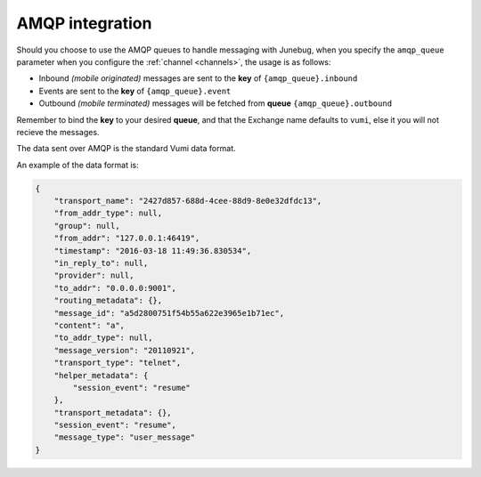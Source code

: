 .. _amqp-integration:

AMQP integration
================

Should you choose to use the AMQP queues to handle messaging with Junebug, when
you specify the ``amqp_queue`` parameter when you configure the
:ref:`channel <channels>`, the usage is as follows:

* Inbound *(mobile originated)* messages are sent to the **key** of
  ``{amqp_queue}.inbound``
* Events are sent to the **key** of ``{amqp_queue}.event``
* Outbound *(mobile terminated)* messages will be fetched from **queue**
  ``{amqp_queue}.outbound``

Remember to bind the **key** to your desired **queue**, and that the Exchange
name defaults to ``vumi``, else it you will not recieve the messages.

The data sent over AMQP is the standard Vumi data format.

An example of the data format is:

.. code:: css

    {
        "transport_name": "2427d857-688d-4cee-88d9-8e0e32dfdc13",
        "from_addr_type": null,
        "group": null,
        "from_addr": "127.0.0.1:46419",
        "timestamp": "2016-03-18 11:49:36.830534",
        "in_reply_to": null,
        "provider": null,
        "to_addr": "0.0.0.0:9001",
        "routing_metadata": {},
        "message_id": "a5d2800751f54b55a622e3965e1b71ec",
        "content": "a",
        "to_addr_type": null,
        "message_version": "20110921",
        "transport_type": "telnet",
        "helper_metadata": {
            "session_event": "resume"
        },
        "transport_metadata": {},
        "session_event": "resume",
        "message_type": "user_message"
    }
